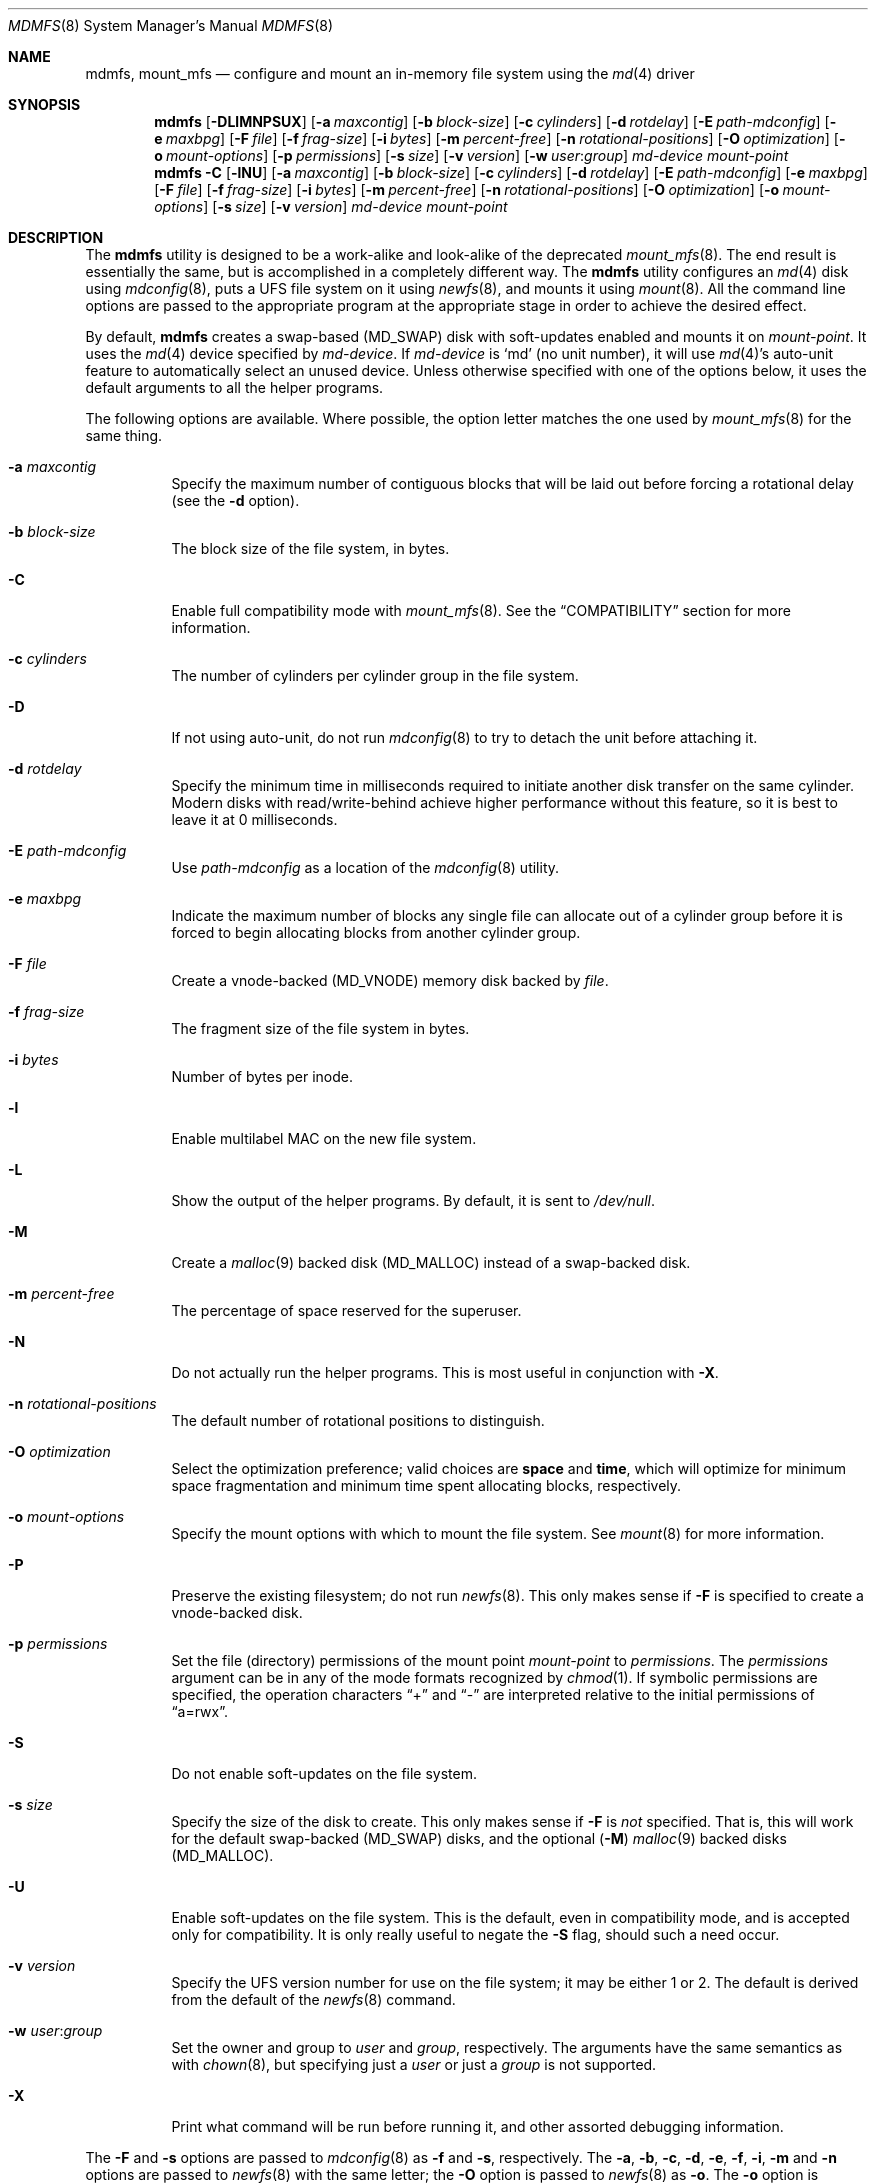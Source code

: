 .\"
.\" Copyright (c) 2001 Dima Dorfman.
.\" All rights reserved.
.\"
.\" Redistribution and use in source and binary forms, with or without
.\" modification, are permitted provided that the following conditions
.\" are met:
.\" 1. Redistributions of source code must retain the above copyright
.\"    notice, this list of conditions and the following disclaimer.
.\" 2. Redistributions in binary form must reproduce the above copyright
.\"    notice, this list of conditions and the following disclaimer in the
.\"    documentation and/or other materials provided with the distribution.
.\"
.\" THIS SOFTWARE IS PROVIDED BY THE AUTHOR AND CONTRIBUTORS ``AS IS'' AND
.\" ANY EXPRESS OR IMPLIED WARRANTIES, INCLUDING, BUT NOT LIMITED TO, THE
.\" IMPLIED WARRANTIES OF MERCHANTABILITY AND FITNESS FOR A PARTICULAR PURPOSE
.\" ARE DISCLAIMED.  IN NO EVENT SHALL THE AUTHOR OR CONTRIBUTORS BE LIABLE
.\" FOR ANY DIRECT, INDIRECT, INCIDENTAL, SPECIAL, EXEMPLARY, OR CONSEQUENTIAL
.\" DAMAGES (INCLUDING, BUT NOT LIMITED TO, PROCUREMENT OF SUBSTITUTE GOODS
.\" OR SERVICES; LOSS OF USE, DATA, OR PROFITS; OR BUSINESS INTERRUPTION)
.\" HOWEVER CAUSED AND ON ANY THEORY OF LIABILITY, WHETHER IN CONTRACT, STRICT
.\" LIABILITY, OR TORT (INCLUDING NEGLIGENCE OR OTHERWISE) ARISING IN ANY WAY
.\" OUT OF THE USE OF THIS SOFTWARE, EVEN IF ADVISED OF THE POSSIBILITY OF
.\" SUCH DAMAGE.
.\"
.\" $FreeBSD: src/sbin/mdmfs/mdmfs.8,v 1.22 2006/02/16 21:28:54 sobomax Exp $
.\"
.Dd January 2, 2006
.Dt MDMFS 8
.Os
.Sh NAME
.Nm mdmfs ,
.Nm mount_mfs
.Nd configure and mount an in-memory file system using the
.Xr md 4
driver
.Sh SYNOPSIS
.Nm
.Op Fl DLlMNPSUX
.Op Fl a Ar maxcontig
.Op Fl b Ar block-size
.Op Fl c Ar cylinders
.Op Fl d Ar rotdelay
.Op Fl E Ar path-mdconfig
.Op Fl e Ar maxbpg
.Op Fl F Ar file
.Op Fl f Ar frag-size
.Op Fl i Ar bytes
.Op Fl m Ar percent-free
.Op Fl n Ar rotational-positions
.Op Fl O Ar optimization
.Op Fl o Ar mount-options
.Op Fl p Ar permissions
.Op Fl s Ar size
.Op Fl v Ar version
.Op Fl w Ar user : Ns Ar group
.Ar md-device
.Ar mount-point
.Nm
.Fl C
.Op Fl lNU
.Op Fl a Ar maxcontig
.Op Fl b Ar block-size
.Op Fl c Ar cylinders
.Op Fl d Ar rotdelay
.Op Fl E Ar path-mdconfig
.Op Fl e Ar maxbpg
.Op Fl F Ar file
.Op Fl f Ar frag-size
.Op Fl i Ar bytes
.Op Fl m Ar percent-free
.Op Fl n Ar rotational-positions
.Op Fl O Ar optimization
.Op Fl o Ar mount-options
.Op Fl s Ar size
.Op Fl v Ar version
.Ar md-device
.Ar mount-point
.Sh DESCRIPTION
The
.Nm
utility is designed to be a work-alike and look-alike of the deprecated
.Xr mount_mfs 8 .
The end result is essentially the same,
but is accomplished in a completely different way.
The
.Nm
utility configures an
.Xr md 4
disk using
.Xr mdconfig 8 ,
puts a UFS file system on it using
.Xr newfs 8 ,
and mounts it using
.Xr mount 8 .
All the command line options are passed to the appropriate program
at the appropriate stage in order to achieve the desired effect.
.Pp
By default,
.Nm
creates a swap-based
.Pq Dv MD_SWAP
disk with soft-updates enabled
and mounts it on
.Ar mount-point .
It uses the
.Xr md 4
device specified by
.Ar md-device .
If
.Ar md-device
is
.Ql md
(no unit number),
it will use
.Xr md 4 Ns 's
auto-unit feature to automatically select an unused device.
Unless otherwise specified with one of the options below,
it uses the default arguments to all the helper programs.
.Pp
The following options are available.
Where possible,
the option letter matches the one used by
.Xr mount_mfs 8
for the same thing.
.Bl -tag -width indent
.It Fl a Ar maxcontig
Specify the maximum number of contiguous blocks that will be laid
out before forcing a rotational delay
(see the
.Fl d
option).
.It Fl b Ar block-size
The block size of the file system, in bytes.
.It Fl C
Enable full compatibility mode with
.Xr mount_mfs 8 .
See the
.Sx COMPATIBILITY
section for more information.
.It Fl c Ar cylinders
The number of cylinders per cylinder group in the file system.
.It Fl D
If not using auto-unit,
do not run
.Xr mdconfig 8
to try to detach the unit before attaching it.
.It Fl d Ar rotdelay
Specify the minimum time in milliseconds required to initiate another
disk transfer on the same cylinder.
Modern disks with read/write-behind achieve higher performance without
this feature,
so it is best to leave it at 0 milliseconds.
.It Fl E Ar path-mdconfig
Use
.Ar path-mdconfig
as a location of the
.Xr mdconfig 8
utility.
.It Fl e Ar maxbpg
Indicate the maximum number of blocks any single file can allocate
out of a cylinder group before it is forced to begin allocating
blocks from another cylinder group.
.It Fl F Ar file
Create a vnode-backed
.Pq Dv MD_VNODE
memory disk backed by
.Ar file .
.It Fl f Ar frag-size
The fragment size of the file system in bytes.
.It Fl i Ar bytes
Number of bytes per inode.
.It Fl l
Enable multilabel MAC on the new file system.
.It Fl L
Show the output of the helper programs.
By default,
it is sent to
.Pa /dev/null .
.It Fl M
Create a
.Xr malloc 9
backed disk
.Pq Dv MD_MALLOC
instead of a swap-backed disk.
.It Fl m Ar percent-free
The percentage of space reserved for the superuser.
.It Fl N
Do not actually run the helper programs.
This is most useful in conjunction with
.Fl X .
.It Fl n Ar rotational-positions
The default number of rotational positions to distinguish.
.It Fl O Ar optimization
Select the optimization preference;
valid choices are
.Cm space
and
.Cm time ,
which will optimize for minimum space fragmentation and
minimum time spent allocating blocks,
respectively.
.It Fl o Ar mount-options
Specify the mount options with which to mount the file system.
See
.Xr mount 8
for more information.
.It Fl P
Preserve the existing filesystem;
do not run
.Xr newfs 8 .
This only makes sense if
.Fl F
is specified to create a vnode-backed disk.
.It Fl p Ar permissions
Set the file (directory) permissions of the mount point
.Ar mount-point
to
.Ar permissions .
The
.Ar permissions
argument can be in any of the mode formats recognized by
.Xr chmod 1 .
If symbolic permissions are specified,
the operation characters
.Dq +
and
.Dq -
are interpreted relative to the initial permissions of
.Dq a=rwx .
.It Fl S
Do not enable soft-updates on the file system.
.It Fl s Ar size
Specify the size of the disk to create.
This only makes sense if
.Fl F
is
.Em not
specified.
That is,
this will work for the default swap-backed
.Pq Dv MD_SWAP
disks,
and the optional
.Pq Fl M
.Xr malloc 9
backed disks
.Pq Dv MD_MALLOC .
.It Fl U
Enable soft-updates on the file system.
This is the default, even in compatibility mode, and is accepted only
for compatibility.
It is only really useful to negate the
.Fl S
flag, should such a need occur.
.It Fl v Ar version
Specify the UFS version number for use on the file system; it may be
either
.Dv 1
or
.Dv 2 .
The default is derived from the default of the
.Xr newfs 8
command.
.It Fl w Ar user : Ns Ar group
Set the owner and group to
.Ar user
and
.Ar group ,
respectively.
The arguments have the same semantics as with
.Xr chown 8 ,
but specifying just a
.Ar user
or just a
.Ar group
is not supported.
.It Fl X
Print what command will be run before running it, and
other assorted debugging information.
.El
.Pp
The
.Fl F
and
.Fl s
options are passed to
.Xr mdconfig 8
as
.Fl f
and
.Fl s ,
respectively.
The
.Fl a , b , c , d , e , f , i , m
and
.Fl n
options are passed to
.Xr newfs 8
with the same letter;
the
.Fl O
option is passed to
.Xr newfs 8
as
.Fl o .
The
.Fl o
option is passed to
.Xr mount 8
with the same letter.
See the programs that the options are passed to for more information
on their semantics.
.Sh EXAMPLES
Create and mount a 32 megabyte swap-backed file system on
.Pa /tmp :
.Pp
.Dl "mdmfs -s 32m md /tmp"
.Pp
The same file system created as an entry in
.Pa /etc/fstab :
.Pp
.Dl "md /tmp mfs rw,-s32m 2 0"
.Pp
Create and mount a 16 megabyte malloc-backed file system on
.Pa /tmp
using the
.Pa /dev/md1
device;
furthermore,
do not use soft-updates on it and mount it
.Cm async :
.Pp
.Dl "mdmfs -M -S -o async -s 16m md1 /tmp"
.Sh COMPATIBILITY
The
.Nm
utility, while designed to be fully compatible with
.Xr mount_mfs 8 ,
can be useful by itself.
Since
.Xr mount_mfs 8
had some silly defaults, a
.Dq full compatibility
mode is provided for the case where bug-to-bug compatibility is desired.
.Pp
Full compatibility is enabled with the
.Fl C
flag,
or by starting
.Nm
with the name
.Li mount_mfs
or
.Li mfs
(as returned by
.Xr getprogname 3 ) .
In this mode, only the options which would be accepted by
.Xr mount_mfs 8
are valid.
Furthermore, the following behavior, as done by
.Xr mount_mfs 8 ,
is duplicated:
.Bl -bullet -offset indent
.It
The file mode of
.Ar mount-point
is set to
.Li 01777
as if
.Fl p Ar 1777
was given on the command line.
.El
.Sh SEE ALSO
.Xr md 4 ,
.Xr fstab 5 ,
.Xr mdconfig 8 ,
.Xr mount 8 ,
.Xr newfs 8
.Sh AUTHORS
.An Dima Dorfman

